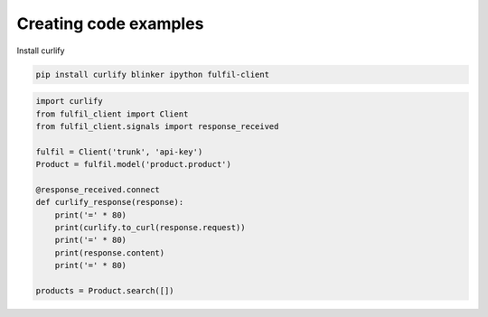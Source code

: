 Creating code examples
----------------------

Install curlify

.. code-block:: sh

    pip install curlify blinker ipython fulfil-client

.. code-block:: python

    import curlify
    from fulfil_client import Client
    from fulfil_client.signals import response_received

    fulfil = Client('trunk', 'api-key')
    Product = fulfil.model('product.product')

    @response_received.connect
    def curlify_response(response):
        print('=' * 80)
        print(curlify.to_curl(response.request))
        print('=' * 80)
        print(response.content)
        print('=' * 80)

    products = Product.search([])